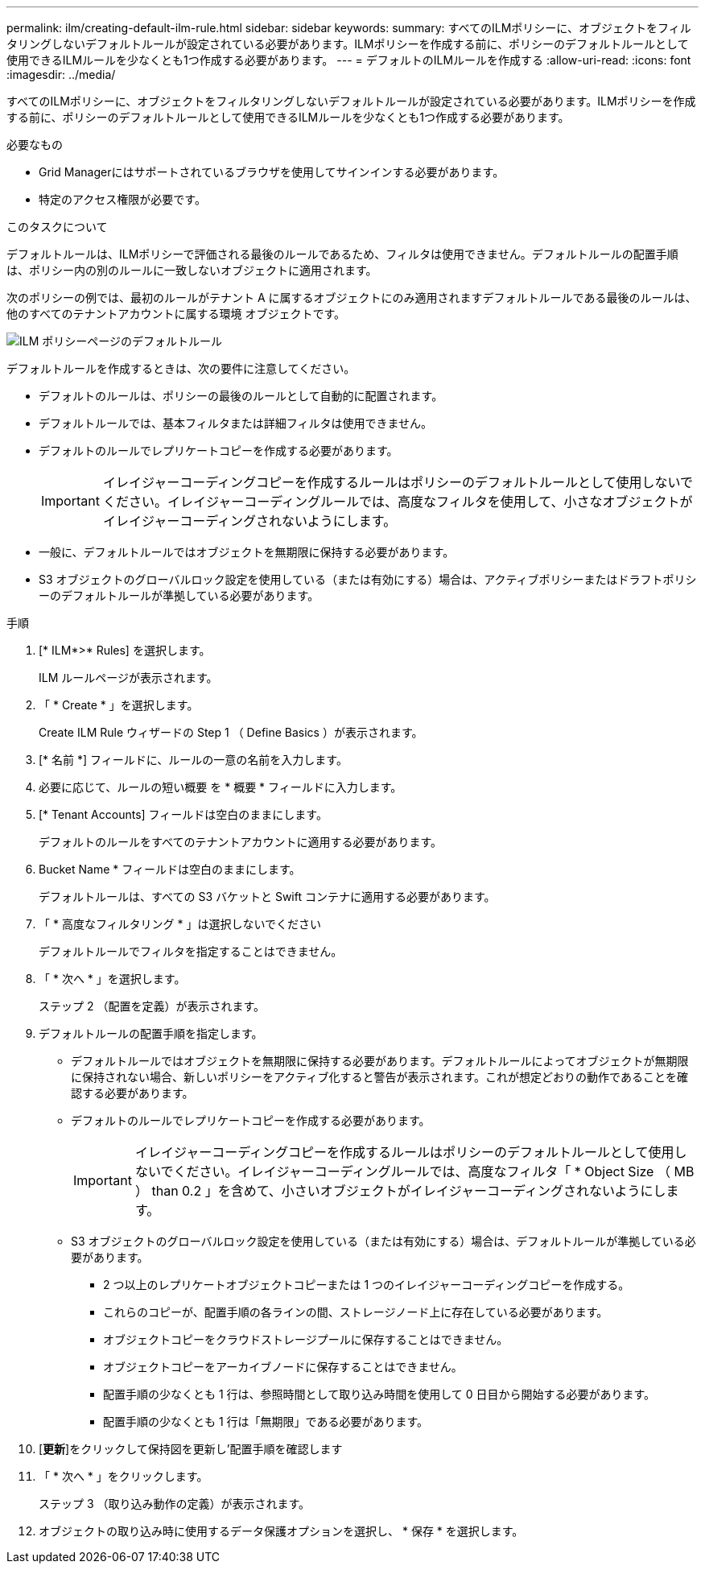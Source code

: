 ---
permalink: ilm/creating-default-ilm-rule.html 
sidebar: sidebar 
keywords:  
summary: すべてのILMポリシーに、オブジェクトをフィルタリングしないデフォルトルールが設定されている必要があります。ILMポリシーを作成する前に、ポリシーのデフォルトルールとして使用できるILMルールを少なくとも1つ作成する必要があります。 
---
= デフォルトのILMルールを作成する
:allow-uri-read: 
:icons: font
:imagesdir: ../media/


[role="lead"]
すべてのILMポリシーに、オブジェクトをフィルタリングしないデフォルトルールが設定されている必要があります。ILMポリシーを作成する前に、ポリシーのデフォルトルールとして使用できるILMルールを少なくとも1つ作成する必要があります。

.必要なもの
* Grid Managerにはサポートされているブラウザを使用してサインインする必要があります。
* 特定のアクセス権限が必要です。


.このタスクについて
デフォルトルールは、ILMポリシーで評価される最後のルールであるため、フィルタは使用できません。デフォルトルールの配置手順は、ポリシー内の別のルールに一致しないオブジェクトに適用されます。

次のポリシーの例では、最初のルールがテナント A に属するオブジェクトにのみ適用されますデフォルトルールである最後のルールは、他のすべてのテナントアカウントに属する環境 オブジェクトです。

image::../media/ilm_policies_page_default_rule.png[ILM ポリシーページのデフォルトルール]

デフォルトルールを作成するときは、次の要件に注意してください。

* デフォルトのルールは、ポリシーの最後のルールとして自動的に配置されます。
* デフォルトルールでは、基本フィルタまたは詳細フィルタは使用できません。
* デフォルトのルールでレプリケートコピーを作成する必要があります。
+

IMPORTANT: イレイジャーコーディングコピーを作成するルールはポリシーのデフォルトルールとして使用しないでください。イレイジャーコーディングルールでは、高度なフィルタを使用して、小さなオブジェクトがイレイジャーコーディングされないようにします。

* 一般に、デフォルトルールではオブジェクトを無期限に保持する必要があります。
* S3 オブジェクトのグローバルロック設定を使用している（または有効にする）場合は、アクティブポリシーまたはドラフトポリシーのデフォルトルールが準拠している必要があります。


.手順
. [* ILM*>* Rules] を選択します。
+
ILM ルールページが表示されます。

. 「 * Create * 」を選択します。
+
Create ILM Rule ウィザードの Step 1 （ Define Basics ）が表示されます。

. [* 名前 *] フィールドに、ルールの一意の名前を入力します。
. 必要に応じて、ルールの短い概要 を * 概要 * フィールドに入力します。
. [* Tenant Accounts] フィールドは空白のままにします。
+
デフォルトのルールをすべてのテナントアカウントに適用する必要があります。

. Bucket Name * フィールドは空白のままにします。
+
デフォルトルールは、すべての S3 バケットと Swift コンテナに適用する必要があります。

. 「 * 高度なフィルタリング * 」は選択しないでください
+
デフォルトルールでフィルタを指定することはできません。

. 「 * 次へ * 」を選択します。
+
ステップ 2 （配置を定義）が表示されます。

. デフォルトルールの配置手順を指定します。
+
** デフォルトルールではオブジェクトを無期限に保持する必要があります。デフォルトルールによってオブジェクトが無期限に保持されない場合、新しいポリシーをアクティブ化すると警告が表示されます。これが想定どおりの動作であることを確認する必要があります。
** デフォルトのルールでレプリケートコピーを作成する必要があります。
+

IMPORTANT: イレイジャーコーディングコピーを作成するルールはポリシーのデフォルトルールとして使用しないでください。イレイジャーコーディングルールでは、高度なフィルタ「 * Object Size （ MB ） than 0.2 」を含めて、小さいオブジェクトがイレイジャーコーディングされないようにします。

** S3 オブジェクトのグローバルロック設定を使用している（または有効にする）場合は、デフォルトルールが準拠している必要があります。
+
*** 2 つ以上のレプリケートオブジェクトコピーまたは 1 つのイレイジャーコーディングコピーを作成する。
*** これらのコピーが、配置手順の各ラインの間、ストレージノード上に存在している必要があります。
*** オブジェクトコピーをクラウドストレージプールに保存することはできません。
*** オブジェクトコピーをアーカイブノードに保存することはできません。
*** 配置手順の少なくとも 1 行は、参照時間として取り込み時間を使用して 0 日目から開始する必要があります。
*** 配置手順の少なくとも 1 行は「無期限」である必要があります。




. [*更新*]をクリックして保持図を更新し'配置手順を確認します
. 「 * 次へ * 」をクリックします。
+
ステップ 3 （取り込み動作の定義）が表示されます。

. オブジェクトの取り込み時に使用するデータ保護オプションを選択し、 * 保存 * を選択します。


